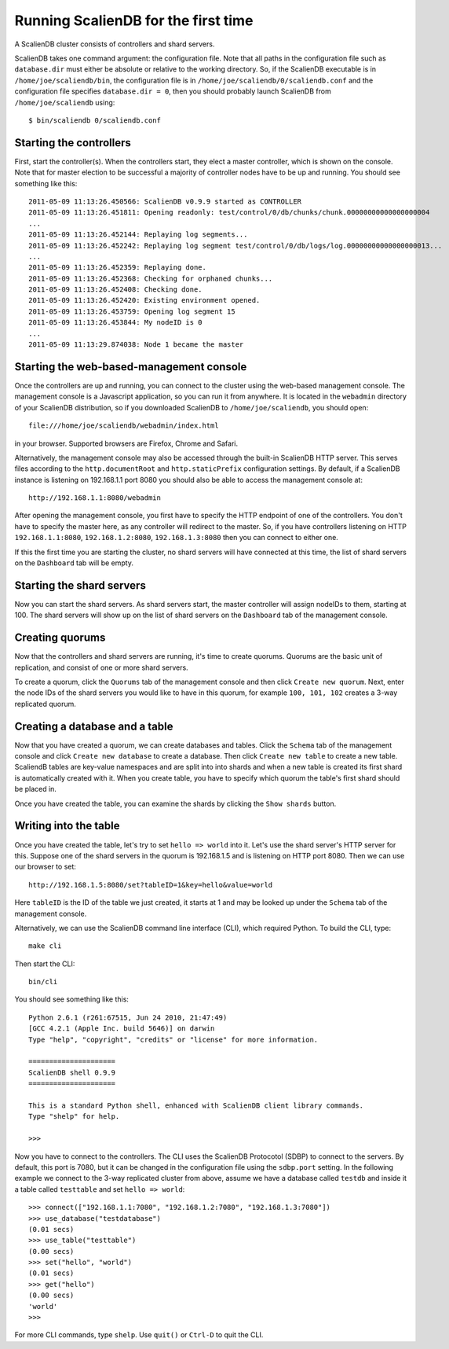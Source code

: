 .. _running:


************************************
Running ScalienDB for the first time 
************************************

A ScalienDB cluster consists of controllers and shard servers.

ScalienDB takes one command argument: the configuration file. Note that all paths in the configuration file such as ``database.dir`` must either be absolute or relative to the working directory. So, if the ScalienDB executable is in ``/home/joe/scaliendb/bin``, the configuration file is in ``/home/joe/scaliendb/0/scaliendb.conf`` and the configuration file specifies ``database.dir = 0``, then you should probably launch ScalienDB from ``/home/joe/scaliendb`` using::

  $ bin/scaliendb 0/scaliendb.conf

Starting the controllers
========================

First, start the controller(s). When the controllers start, they elect a master controller, which is shown on the console. Note that for master election to be successful a majority of controller nodes have to be up and running. You should see something like this::

  2011-05-09 11:13:26.450566: ScalienDB v0.9.9 started as CONTROLLER
  2011-05-09 11:13:26.451811: Opening readonly: test/control/0/db/chunks/chunk.00000000000000000004
  ...
  2011-05-09 11:13:26.452144: Replaying log segments...
  2011-05-09 11:13:26.452242: Replaying log segment test/control/0/db/logs/log.00000000000000000013...
  ...
  2011-05-09 11:13:26.452359: Replaying done.
  2011-05-09 11:13:26.452368: Checking for orphaned chunks...
  2011-05-09 11:13:26.452408: Checking done.
  2011-05-09 11:13:26.452420: Existing environment opened.
  2011-05-09 11:13:26.453759: Opening log segment 15
  2011-05-09 11:13:26.453844: My nodeID is 0
  ...
  2011-05-09 11:13:29.874038: Node 1 became the master

Starting the web-based-management console
=========================================

Once the controllers are up and running, you can connect to the cluster using the web-based management console. The management console is a Javascript application, so you can run it from anywhere. It is located in the ``webadmin`` directory of your ScalienDB distribution, so if you downloaded ScalienDB to ``/home/joe/scaliendb``, you should open::

  file:///home/joe/scaliendb/webadmin/index.html

in your browser. Supported browsers are Firefox, Chrome and Safari.

Alternatively, the management console may also be accessed through the built-in ScalienDB HTTP server. This serves files according to the ``http.documentRoot`` and ``http.staticPrefix`` configuration settings. By default, if a ScalienDB instance is listening on 192.168.1.1 port 8080 you should also be able to access the management console at::

  http://192.168.1.1:8080/webadmin

After opening the management console, you first have to specify the HTTP endpoint of one of the controllers. You don't have to specify the master here, as any controller will redirect to the master. So, if you have controllers listening on HTTP ``192.168.1.1:8080``, ``192.168.1.2:8080``, ``192.168.1.3:8080`` then you can connect to either one.

If this the first time you are starting the cluster, no shard servers will have connected at this time, the list of shard servers on the ``Dashboard`` tab will be empty.

Starting the shard servers
==========================

Now you can start the shard servers. As shard servers start, the master controller will assign nodeIDs to them, starting at 100. The shard servers will show up on the list of shard servers on the ``Dashboard`` tab of the management console.

Creating quorums
================

Now that the controllers and shard servers are running, it's time to create quorums. Quorums are the basic unit of replication, and consist of one or more shard servers.

To create a quorum, click the ``Quorums`` tab of the management console and then click ``Create new quorum``. Next, enter the node IDs of the shard servers you would like to have in this quorum, for example ``100, 101, 102`` creates a 3-way replicated quorum.

Creating a database and a table
===============================

Now that you have created a quorum, we can create databases and tables. Click the ``Schema`` tab of the management console and click ``Create new database`` to create a database. Then click ``Create new table`` to create a new table. ScaliendB tables are key-value namespaces and are split into into shards and when a new table is created its first shard is automatically created with it. When you create table, you have to specify which quorum the table's first shard should be placed in.

Once you have created the table, you can examine the shards by clicking the ``Show shards`` button.

Writing into the table
======================

Once you have created the table, let's try to set ``hello => world`` into it. Let's use the shard server's HTTP server for this. Suppose one of the shard servers in the quorum is 192.168.1.5 and is listening on HTTP port 8080. Then we can use our browser to set::

  http://192.168.1.5:8080/set?tableID=1&key=hello&value=world

Here ``tableID`` is the ID of the table we just created, it starts at 1 and may be looked up under the ``Schema`` tab of the management console.

Alternatively, we can use the ScalienDB command line interface (CLI), which required Python. To build the CLI, type::

  make cli

Then start the CLI::

  bin/cli

You should see something like this::

  Python 2.6.1 (r261:67515, Jun 24 2010, 21:47:49) 
  [GCC 4.2.1 (Apple Inc. build 5646)] on darwin
  Type "help", "copyright", "credits" or "license" for more information.

  =====================
  ScalienDB shell 0.9.9
  =====================

  This is a standard Python shell, enhanced with ScalienDB client library commands.
  Type "shelp" for help.

  >>> 

Now you have to connect to the controllers. The CLI uses the ScalienDB Protocotol (SDBP) to connect to the servers. By default, this port is 7080, but it can be changed in the configuration file using the ``sdbp.port`` setting. In the following example we connect to the 3-way replicated cluster from above, assume we have a database called ``testdb`` and inside it a table called ``testtable`` and set ``hello => world``::

  >>> connect(["192.168.1.1:7080", "192.168.1.2:7080", "192.168.1.3:7080"])
  >>> use_database("testdatabase")
  (0.01 secs)
  >>> use_table("testtable")
  (0.00 secs)
  >>> set("hello", "world")
  (0.01 secs)
  >>> get("hello")
  (0.00 secs)
  'world'
  >>> 

For more CLI commands, type ``shelp``. Use ``quit()`` or ``Ctrl-D`` to quit the CLI.